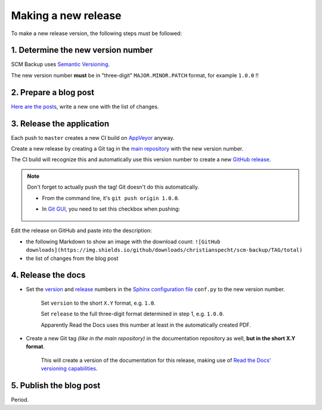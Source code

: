 Making a new release
====================

To make a new release version, the following steps must be followed:

1. Determine the new version number
-----------------------------------

SCM Backup uses `Semantic Versioning <https://semver.org/>`_.

The new version number **must** be in "three-digit" ``MAJOR.MINOR.PATCH`` format, for example ``1.0.0`` !!


2. Prepare a blog post
----------------------

`Here are the posts <https://github.com/christianspecht/scm-backup-site/tree/master/_posts>`_, write a new one with the list of changes.


3. Release the application
--------------------------

Each push to ``master`` creates a new CI build on `AppVeyor <https://ci.appveyor.com/project/ChristianSpecht/scm-backup>`_ anyway.

Create a new release by creating a Git tag in the `main repository <https://github.com/christianspecht/scm-backup>`_ with the new version number.

The CI build will recognize this and automatically use this version number to create a new `GitHub release <https://github.com/christianspecht/scm-backup/releases>`_.

.. note::

    Don't forget to actually push the tag! Git doesn't do this automatically.
    
    - From the command line, it's ``git push origin 1.0.0``.
    
    - In `Git GUI <https://git-scm.com/docs/git-gui>`_, you need to set this checkbox when pushing:
    
        .. image:: contribute-git-push-tags.png


Edit the release on GitHub and paste into the description:

- the following Markdown to show an image with the download count: ``![GitHub downloads](https://img.shields.io/github/downloads/christianspecht/scm-backup/TAG/total)``
- the list of changes from the blog post
        
        
4. Release the docs
-------------------

- Set the `version <http://www.sphinx-doc.org/en/stable/config.html#confval-version>`_ and `release <http://www.sphinx-doc.org/en/stable/config.html#confval-release>`_ numbers in the `Sphinx configuration file <https://github.com/christianspecht/scm-backup-docs/blob/master/source/conf.py>`_ ``conf.py`` to the new version number.

    Set ``version`` to the short ``X.Y`` format, e.g. ``1.0``.

    Set ``release`` to the full three-digit format determined in step 1, e.g. ``1.0.0``.

    Apparently Read the Docs uses this number at least in the automatically created PDF.

- Create a new Git tag *(like in the main repository)* in the documentation repository as well, **but in the short X.Y format**.

    This will create a version of the documentation for this release, making use of `Read the Docs' versioning capabilities <http://docs.readthedocs.io/en/latest/versions.html>`_.


5. Publish the blog post
------------------------

Period.
